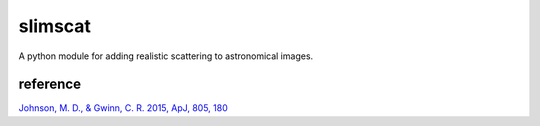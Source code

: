 slimscat
========

A python module for adding realistic scattering to astronomical images.

reference
---------

`Johnson, M. D., & Gwinn, C. R. 2015, ApJ, 805, 180  <http://adsabs.harvard.edu/abs/2015ApJ...805..180J>`_

